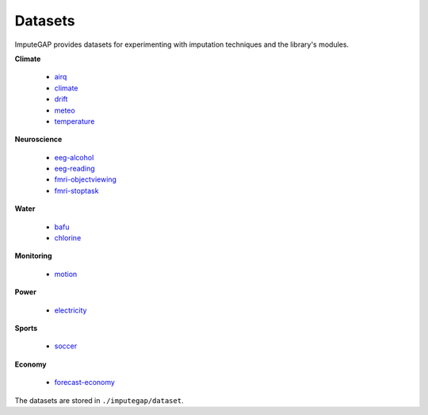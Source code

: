 ========
Datasets
========

ImputeGAP provides datasets for experimenting with imputation techniques and the library's modules.

.. raw:: html

   <br>


**Climate**

    -   `airq <https://github.com/eXascaleInfolab/ImputeGAP/tree/main/imputegap/dataset#AIR-QUALITY>`_
    -   `climate <https://github.com/eXascaleInfolab/ImputeGAP/tree/main/imputegap/dataset#climate>`_
    -   `drift <https://github.com/eXascaleInfolab/ImputeGAP/tree/main/imputegap/dataset#drift>`_
    -   `meteo <https://github.com/eXascaleInfolab/ImputeGAP/tree/main/imputegap/dataset#meteo>`_
    -   `temperature <https://github.com/eXascaleInfolab/ImputeGAP/tree/main/imputegap/dataset#temperature>`_


**Neuroscience**

    -   `eeg-alcohol <https://github.com/eXascaleInfolab/ImputeGAP/tree/main/imputegap/dataset#EEG-ALCOHOL>`_
    -   `eeg-reading <https://github.com/eXascaleInfolab/ImputeGAP/tree/main/imputegap/dataset#EEG-READING>`_
    -   `fmri-objectviewing <https://github.com/eXascaleInfolab/ImputeGAP/tree/main/imputegap/dataset#fMRI-OBJECTVIEWING>`_
    -   `fmri-stoptask <https://github.com/eXascaleInfolab/ImputeGAP/tree/main/imputegap/dataset#fMRI-STOPTASK>`_

**Water**

    -   `bafu <https://github.com/eXascaleInfolab/ImputeGAP/tree/main/imputegap/dataset#bafu>`_
    -   `chlorine <https://github.com/eXascaleInfolab/ImputeGAP/tree/main/imputegap/dataset#chlorine>`_


**Monitoring**

    -   `motion <https://github.com/eXascaleInfolab/ImputeGAP/tree/main/imputegap/dataset#motion>`_


**Power**

    -   `electricity <https://github.com/eXascaleInfolab/ImputeGAP/tree/main/imputegap/dataset#electricity>`_


**Sports**

    -   `soccer <https://github.com/eXascaleInfolab/ImputeGAP/tree/main/imputegap/dataset#soccer>`_


**Economy**

    -   `forecast-economy <https://github.com/eXascaleInfolab/ImputeGAP/tree/main/imputegap/dataset#FORECAST-ECONOMY>`_


The datasets are stored in ``./imputegap/dataset``.

